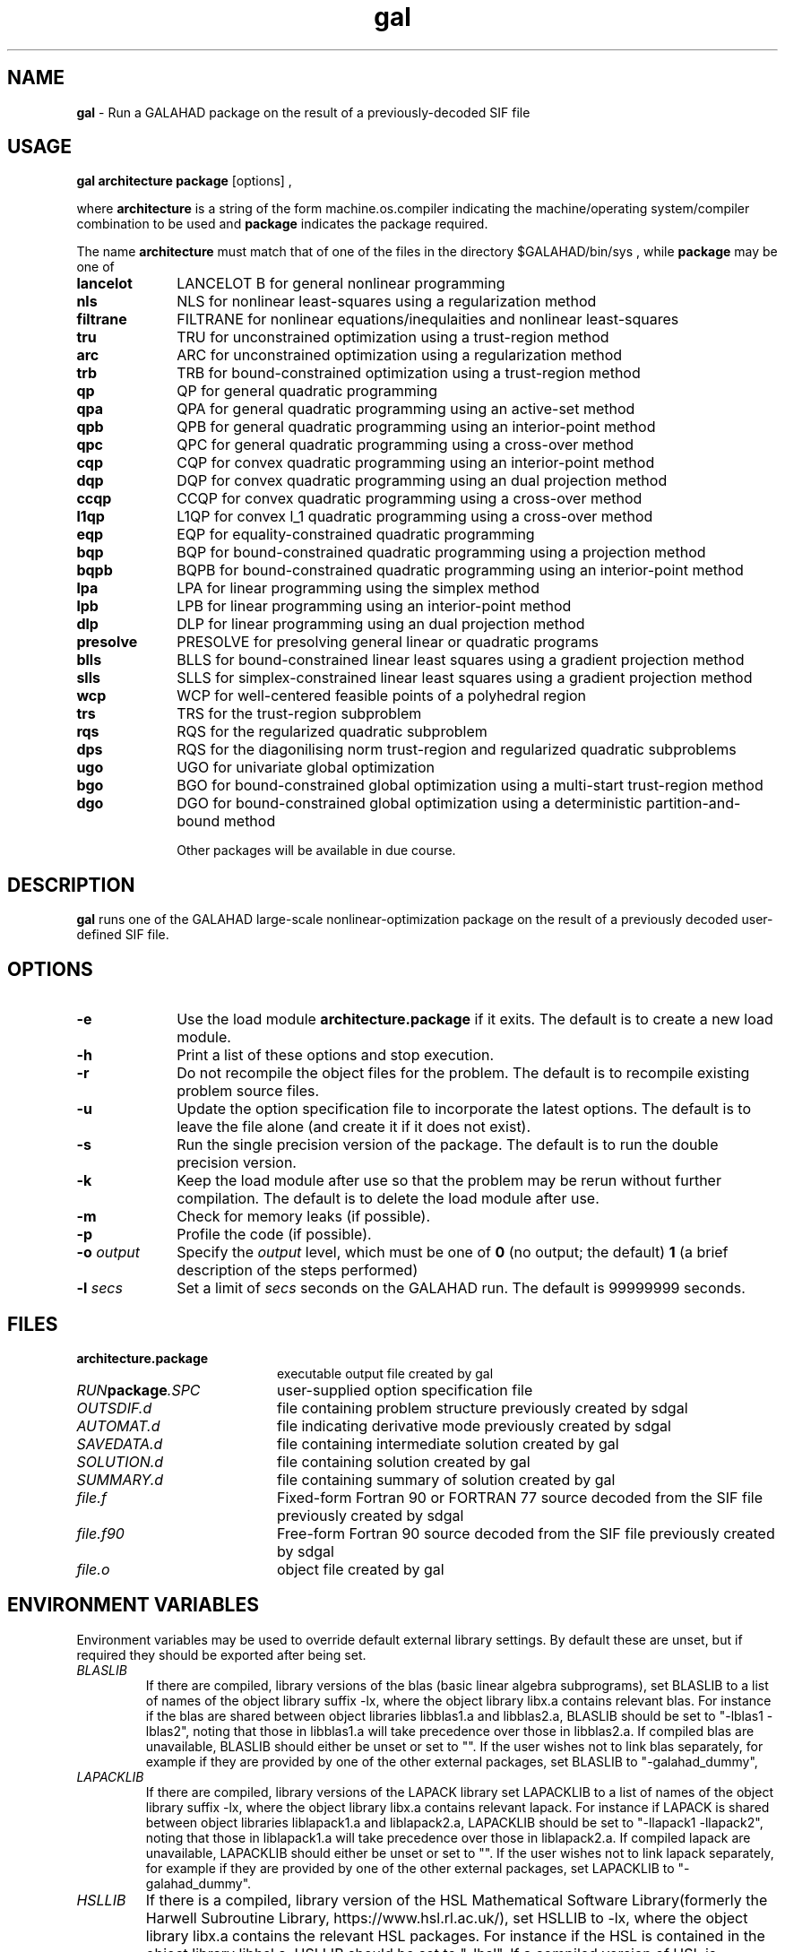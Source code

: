 .TH gal 1
.SH NAME
\fBgal\fR \- Run a GALAHAD package on the result of a previously-decoded
SIF file
.SH USAGE
.B gal architecture package
[options]
,

where
.B architecture
is a string of the form machine.os.compiler
indicating the machine/operating system/compiler combination to be used and
.B package
indicates the package required.

The name
.B architecture
must match that of one of the files in the directory
$GALAHAD/bin/sys , while
.B package
may be one of
.LP
.TP 1i
.BI lancelot
LANCELOT B for general nonlinear programming
.TP
.BI nls
NLS for nonlinear least-squares using a regularization method 
.TP
.BI filtrane
FILTRANE for nonlinear equations/inequlaities and nonlinear least-squares
.TP
.BI tru
TRU for unconstrained optimization using a trust-region method
.TP
.BI arc
ARC for unconstrained optimization using a regularization method
.TP
.BI trb
TRB for bound-constrained optimization using a trust-region method
.TP
.BI qp
QP for general quadratic programming
.TP
.BI qpa
QPA for general quadratic programming using an active-set method
.TP
.BI qpb
QPB for general quadratic programming using an interior-point method
.TP
.BI qpc
QPC for general quadratic programming using a cross-over method
.TP
.BI cqp
CQP for convex quadratic programming using an interior-point method
.TP
.BI dqp
DQP for convex quadratic programming using an dual projection method
.TP
.BI ccqp
CCQP for convex quadratic programming using a cross-over method
.TP
.BI l1qp
L1QP for convex l_1 quadratic programming using a cross-over method
.TP
.BI eqp
EQP for equality-constrained quadratic programming
.TP
.BI bqp
BQP for bound-constrained quadratic programming using a projection method
.TP
.BI bqpb
BQPB for bound-constrained quadratic programming using an interior-point method
.TP
.BI lpa
LPA for linear programming using the simplex method
.TP
.BI lpb
LPB for linear programming using an interior-point method
.TP
.BI dlp
DLP for linear programming using an dual projection method
.TP
.BI presolve
PRESOLVE for presolving general linear or quadratic programs
.TP
.BI blls
BLLS for bound-constrained linear least squares using a gradient projection method
.TP
.BI slls
SLLS for simplex-constrained linear least squares using a gradient projection method
.TP
.BI wcp
WCP for well-centered feasible points of a polyhedral region
.TP
.BI trs
TRS for the trust-region subproblem
.TP
.BI rqs
RQS for the regularized quadratic subproblem
.TP
.BI dps
RQS for the diagonilising norm trust-region and regularized quadratic subproblems
.TP
.BI ugo
UGO for univariate global optimization
.TP
.BI bgo
BGO for bound-constrained global optimization using a multi-start trust-region method
.TP
.BI dgo
DGO for bound-constrained global optimization using a deterministic partition-and-bound method

Other packages will be available in due course.

.SH DESCRIPTION
.LP
.B gal
runs one of the GALAHAD large-scale nonlinear-optimization
package on the result of a previously decoded
user-defined SIF file.
.SH OPTIONS
.LP
.TP 1i
.BI \-e
Use the load module
.BI architecture.package
if it exits. The default is to create a new load module.
.TP
.B \-h
Print a list of these options and stop execution.
.TP
.BI \-r
Do not recompile the object files for the problem. The default is to recompile
existing problem source files.
.TP
.BI \-u
Update the option specification file to incorporate the latest options.
The default is to leave the file alone (and create it if it does not exist).
.TP
.BI \-s
Run the single precision version of the package. The default is
to run the double precision version.
.TP
.B \-k
Keep the load module after use so that the problem may be rerun without further
compilation. The default is to delete the load module after use.
.TP
.B \-m
Check for memory leaks (if possible).
.TP
.B \-p
Profile the code (if possible).
.TP
.BI \-o " output"
Specify the
.IR output
level, which must be one of
.B 0
(no output; the default)
.B 1
(a brief description of the steps performed)
.TP
.BI \-l " secs"
Set a limit of
.IR secs
seconds on the GALAHAD run. The default is 99999999 seconds.
.SH FILES
.TP 20
.BI architecture.package
executable output file created by gal
.TP
.IB RUN package .SPC
user-supplied option specification file
.TP
.IB OUTSDIF.d
file containing problem structure previously created by sdgal
.TP
.IB AUTOMAT.d
file indicating derivative mode
previously created by sdgal
.TP
.IB SAVEDATA.d
file containing intermediate solution created by gal
.TP
.IB SOLUTION.d
file containing solution created by gal
.TP
.IB SUMMARY.d
file containing summary of solution created by gal
.TP
.IB file.f
Fixed-form Fortran 90 or FORTRAN 77 source decoded from the SIF file
previously created by sdgal
.TP
.IB file.f90
Free-form Fortran 90 source decoded from the SIF file
previously created by sdgal
.TP
.IB file.o
object file created by gal
.SH "ENVIRONMENT VARIABLES"
Environment variables may be used to override default external library settings.
By default these are unset, but if required they should be exported after
being set.
.TP
.IB BLASLIB
If there are compiled, library versions of the blas
(basic linear algebra subprograms), set BLASLIB to a list of
names of the object library suffix -lx, where the object library
libx.a contains relevant blas. For instance if the blas are
shared between object libraries libblas1.a and libblas2.a,
BLASLIB should be set to "-lblas1 -lblas2", noting that those in
libblas1.a will take precedence over those in libblas2.a.
If compiled blas are unavailable, BLASLIB should either be unset or set to "".
If the user wishes not to link blas separately, 
for example if they are provided by one of the other external packages, 
set BLASLIB to "-galahad_dummy",
.TP
.IB LAPACKLIB
If there are compiled, library versions of the LAPACK library
set LAPACKLIB to a list of names of the object library suffix -lx,
where the object library libx.a contains relevant lapack. For instance
if LAPACK is shared between object libraries liblapack1.a and liblapack2.a,
LAPACKLIB should be set to "-llapack1 -llapack2", noting that those in
liblapack1.a will take precedence over those in liblapack2.a. If compiled 
lapack are unavailable, LAPACKLIB should either be unset or set to "".
If the user wishes not to link lapack separately, 
for example if they are provided by one of the other external packages, 
set LAPACKLIB to "-galahad_dummy".
.TP
.IB HSLLIB
If there is a compiled, library version of the HSL Mathematical 
Software Library(formerly the Harwell Subroutine Library, 
https://www.hsl.rl.ac.uk/), set HSLLIB to -lx, 
where the object library libx.a contains the relevant HSL packages. 
For instance if the HSL is contained in the object library libhsl.a, 
HSLLIB should be set to "-lhsl". If a compiled version of HSL 
is unavailable, HSLLIB should either be unset or set to "".
N.B. HSL is only required optionally, but is recommended as it provides
considerably improved performace for many GALAHAD packages.
.TP
.IB METISLIB
If there is a compiled, library version of the Metis (versions 4 or 5) graph
partitioning package (http://www-users.cs.umn.edu/~karypis/metis/), set
METISLIB to "-lgalahad_metis4 -lx" ( "-lgalahad_metis5 -lx" for version 5).
where the object library libx.a contains Metis.  For instance
if Metis 5 is contained in the object library libmetis.a, METISLIB should be
set to "-lgalahad_metis5 -lmetis".  If the library is in a "non-standard" 
place, METISLIB should also point to the full path to the library. 
For example, if libmetis.so is in the directory /mylibrary, METISLIB should
be set to "-L/mylibrary -lgalahad_metis5 -lmetis" If a compiled version 
of Metis is unavailable, METISLIB will be set to "-lgalahad_metis_dummy".
N.B. Metis is only required by HSL and some other supported sparse matrix 
packages.
.TP
.IB SPRALLIB
If there is a compiled, library version of the SPRAL sparse factorization
package (http://ccpforge.cse.rl.ac.uk/gf/project/asearchralna/), set SPRALLIB
to -lx, where the object library libx.so contains SPRAL.  For instance if
SPRAL is contained in the object library libspral.so, SPRALLIB should be
set to "-lspral". If the library is in a "non-standard place", SPRALLIB
should also point to the full path to the library. For example, if
libspral.so is in the directory /mylibrary, SPRALLIB should be set to
"-L/mylibrary -lspral" If a compiled version of SPRAL is unavailable,
SPRALLIB will be set to "-lgalahad_spral".
N.B. SPRAL is only optionally required but may improve performance.
In addition, amny parts of SPRAL are included as part of GALAHAD.
.TP
.IB PARDISOLIB
If there is a compiled, library version of the PARDISO sparse factorization
package (http://www.pardiso-project.org/) , set PARDISOLIB to -lx,
where the object library libx.so contains PARDISO.  For instance if PARDISO
is contained in the object library libpardiso.so, PARDISOLIB should be set to
"-lpardiso". If the library is in a "non-standard place", PARDISOLIB should
also point to the full path to the library. For example, if libpardiso.so
is in the directory /mylibrary, PARDISOLIB should be set to
"-L/mylibrary -lpardiso" If a compiled version of PARDISO is unavailable,
PARDISOLIB will be set to "-lgalahad_pardiso".
N.B. PARDISO is only optionally required but may improve performance.
.TP
.IB MKL_PARDISOLIB
If there is a compiled, library version of the MKL version of the PARDISO
sparse factorization package (http://www.pardiso-project.org/) , set
MKL_PARDISOLIB to -lx, where the object library libx.so contains PARDISO. For
instance if PARDISO is contained in the object library libmkl_intel_lp64.a
MKL_PARDISOLIB should be set to "-lmkl_intel_lp64". If the library is in a
"non-standard place", MKL_PARDISOLIB should also point to the full path to the
library. For example, if libmkl_intel_lp64.a is in the directory /mylibrary,
MKL_PARDISOLIB should be set to "-L/mylibrary -lmkl_intel_lp64"
If a compiled version of the MKL version of PARDISO is unavailable,
MKL_PARDISOLIB will be set to "-lgalahad_mkl_pardiso".
N.B. MKL PARDISO is only optionally required but may improve performance.
.TP
.IB WSMPLIB
If there is a compiled, library version of the WSMP sparse factorization
package (http://www.wsmp-project.org/) , set WSMPLIB to -lx,
where the object library libx.so contains WSMPLIB.  For instance if WSMP
is contained in the object library libwsmp.so, WSMPLIB should be set to
"-lwsmp". If the library is in a "non-standard place", WSMPLIB should
also point to the full path to the library. For example, if libwsmp.so
is in the directory /mylibrary, WSMPLIB should be set to
"-L/mylibrary -lwsmp" If a compiled version of WSMP is unavailable,
WSMPLIB will be set to "-lgalahad_wsmp".
N.B. WSMP is only optionally required but may improve performance.
.TP
.IB PASTIXLIB
place-holder for future PaStiX codes.
.TP
.IB MPILIB
place-holder for future MPI codes.
.TP
.IB MUMPSLIB
place-holder for future MUMPS codes.
.TP
.IB UMFPACKLIB
place-holder for future UMFPACK codes.
.TP
.IB SUITESPARSELIB
place-holder for future SuitSparse codes.
.TP
.IB PLPLOTLIB
If the PLplot graphics library is available, some packages optionally
produce grapical output for debugging purposes. The precise list of
link options required may be obtained by executing the command
  pkg-config --cflags --libs plplotd-f95
and PLPLOTLIB should be set to the output of this command.
N.B. PLPLOTLIB is only optionally required.

.SH DIAGNOSTICS
The diagnostics produced by gal itself are intended to be self-explanatory.
.SH "SEE ALSO"

N. I. M. Gould, D. Orban and Ph. L. Toint,
"GALAHAD - a library of thread-safe fortran 90 packages for large-scale
nonlinear optimization",
.I ACM Transactions on Mathematic Software
.B 29
(4)
(2003) 353-372.

A. R. Conn, N. I. M. Gould and Ph. L. Toint,
"LANCELOT: a Fortran package for large-scale nonlinear optimization" ,
Springer Series in Computational Mathematics, vol. 17,
Springer Verlag (Heidelberg, New York),
ISBN 3-540-55470-X, 1992.

N. I. M. Gould, S. Leyffer and Ph. L. Toint,
``A multidimensional filter algorithm for nonlinear equations and nonlinear
least-squares",
.I SIAM Journal on Optimization
.B 15
(1)
(2005) 17-38.

N. I. M. Gould and Ph. L. Toint,
"Numerical methods for large-scale non-convex quadratic programming",
in "Trends in Industrial and Applied Mathematics",
(A. Siddiqi and M. Kocvara, eds.),
Kluwer Academic Publishers, Dordrecht, The Netherlands
(2002) 149-179.

N. I. M. Gould and Ph. L. Toint,
"An iterative working-set method for large-scale non-convex quadratic
programming",
.I Applied Numerical Mathematics
.B 43
(1-2)
(2002) 109-128.

A. R. Conn, N. I. M. Gould, D. Orban and Ph. L. Toint,
"A primal-dual trust-region algorithm for non-convex nonlinear optimization".
.I Mathematical Programming ,
.B 87
(2)
(2000) 215-249.

.BR sdgal (1)
.SH BUGS
Please report any bugs found to "nick.gould@stfc.ac.uk", along with any
suggestions for improvements.
.SH AUTHORS
Nick Gould, STFC-Rutherford Appleton Laboratory,
Dominique Orban, Polytechnique Montréal,
and
Philippe Toint, University of Namur
